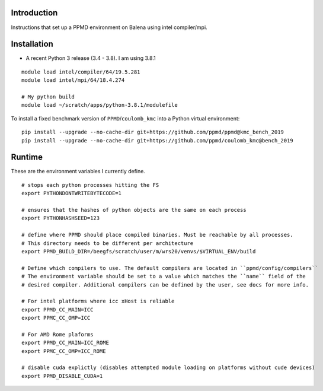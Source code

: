 Introduction
~~~~~~~~~~~~

Instructions that set up a PPMD environment on Balena using intel compiler/mpi.


Installation
~~~~~~~~~~~~

* A recent Python 3 release (3.4 - 3.8). I am using 3.8.1

::

    module load intel/compiler/64/19.5.281
    module load intel/mpi/64/18.4.274

    # My python build
    module load ~/scratch/apps/python-3.8.1/modulefile


To install a fixed benchmark version of ``PPMD``/``coulomb_kmc`` into a Python virtual environment:

::

    pip install --upgrade --no-cache-dir git+https://github.com/ppmd/ppmd@kmc_bench_2019
    pip install --upgrade --no-cache-dir git+https://github.com/ppmd/coulomb_kmc@bench_2019
    
    
Runtime
~~~~~~~
   
These are the environment variables I currently define.

::
    
    # stops each python processes hitting the FS
    export PYTHONDONTWRITEBYTECODE=1

    # ensures that the hashes of python objects are the same on each process
    export PYTHONHASHSEED=123

    # define where PPMD should place compiled binaries. Must be reachable by all processes.
    # This directory needs to be different per architecture
    export PPMD_BUILD_DIR=/beegfs/scratch/user/m/wrs20/venvs/$VIRTUAL_ENV/build

    # Define which compilers to use. The default compilers are located in ``ppmd/config/compilers``
    # The environment variable should be set to a value which matches the ``name`` field of the
    # desired compiler. Additional compilers can be defined by the user, see docs for more info.
    
    # For intel platforms where icc xHost is reliable
    export PPMD_CC_MAIN=ICC
    export PPMC_CC_OMP=ICC
    
    # For AMD Rome plaforms
    export PPMD_CC_MAIN=ICC_ROME
    export PPMC_CC_OMP=ICC_ROME

    # disable cuda explictly (disables attempted module loading on platforms without cude devices)
    export PPMD_DISABLE_CUDA=1





    
